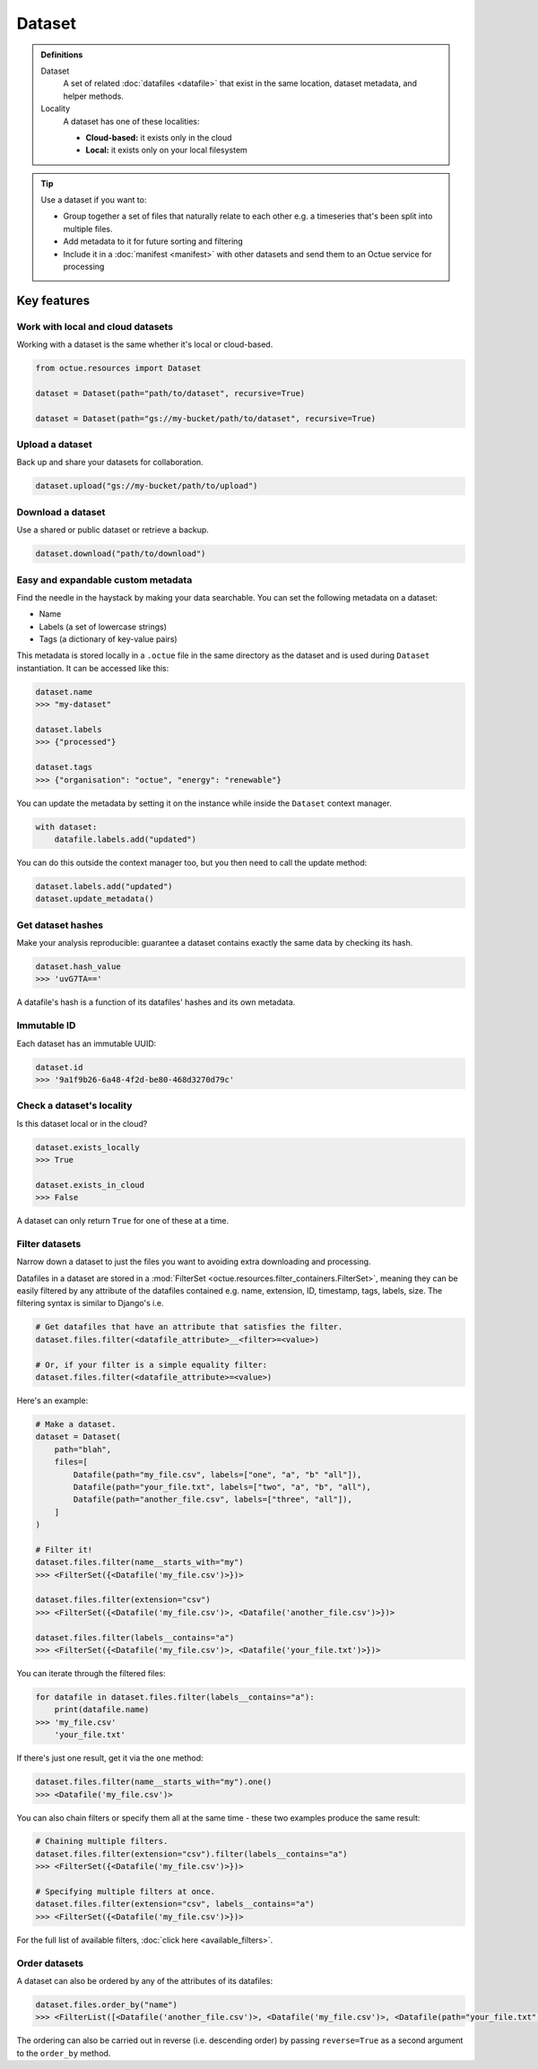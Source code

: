 .. _dataset:

=======
Dataset
=======

.. admonition:: Definitions

    Dataset
        A set of related :doc:`datafiles <datafile>` that exist in the same location, dataset metadata, and helper
        methods.

    Locality
        A dataset has one of these localities:

        - **Cloud-based:** it exists only in the cloud
        - **Local:** it exists only on your local filesystem

.. tip::

    Use a dataset if you want to:

    - Group together a set of files that naturally relate to each other e.g. a timeseries that's been split into
      multiple files.
    - Add metadata to it for future sorting and filtering
    - Include it in a :doc:`manifest <manifest>` with other datasets and send them to an Octue service for processing


Key features
============

Work with local and cloud datasets
----------------------------------
Working with a dataset is the same whether it's local or cloud-based.

.. code-block:: python

    from octue.resources import Dataset

    dataset = Dataset(path="path/to/dataset", recursive=True)

    dataset = Dataset(path="gs://my-bucket/path/to/dataset", recursive=True)


Upload a dataset
----------------
Back up and share your datasets for collaboration.

.. code-block:: python

    dataset.upload("gs://my-bucket/path/to/upload")


Download a dataset
------------------
Use a shared or public dataset or retrieve a backup.

.. code-block:: python

    dataset.download("path/to/download")


Easy and expandable custom metadata
-----------------------------------
Find the needle in the haystack by making your data searchable. You can set the following metadata on a dataset:

- Name
- Labels (a set of lowercase strings)
- Tags (a dictionary of key-value pairs)

This metadata is stored locally in a ``.octue`` file in the same directory as the dataset and is used during
``Dataset`` instantiation. It can be accessed like this:

.. code-block:: python

    dataset.name
    >>> "my-dataset"

    dataset.labels
    >>> {"processed"}

    dataset.tags
    >>> {"organisation": "octue", "energy": "renewable"}

You can update the metadata by setting it on the instance while inside the ``Dataset`` context manager.

.. code-block:: python

    with dataset:
        datafile.labels.add("updated")

You can do this outside the context manager too, but you then need to call the update method:

.. code-block:: python

    dataset.labels.add("updated")
    dataset.update_metadata()


Get dataset hashes
------------------
Make your analysis reproducible: guarantee a dataset contains exactly the same data by checking its hash.

.. code-block:: python

    dataset.hash_value
    >>> 'uvG7TA=='

A datafile's hash is a function of its datafiles' hashes and its own metadata.


Immutable ID
------------
Each dataset has an immutable UUID:

.. code-block:: python

    dataset.id
    >>> '9a1f9b26-6a48-4f2d-be80-468d3270d79c'


Check a dataset's locality
---------------------------
Is this dataset local or in the cloud?

.. code-block:: python

    dataset.exists_locally
    >>> True

    dataset.exists_in_cloud
    >>> False

A dataset can only return ``True`` for one of these at a time.


Filter datasets
---------------
Narrow down a dataset to just the files you want to avoiding extra downloading and processing.

Datafiles in a dataset are stored in a :mod:`FilterSet <octue.resources.filter_containers.FilterSet>`, meaning they
can be easily filtered by any attribute of the datafiles contained e.g. name, extension, ID, timestamp, tags, labels,
size. The filtering syntax is similar to Django's i.e.

.. code-block:: shell

    # Get datafiles that have an attribute that satisfies the filter.
    dataset.files.filter(<datafile_attribute>__<filter>=<value>)

    # Or, if your filter is a simple equality filter:
    dataset.files.filter(<datafile_attribute>=<value>)

Here's an example:

.. code-block:: python

    # Make a dataset.
    dataset = Dataset(
        path="blah",
        files=[
            Datafile(path="my_file.csv", labels=["one", "a", "b" "all"]),
            Datafile(path="your_file.txt", labels=["two", "a", "b", "all"),
            Datafile(path="another_file.csv", labels=["three", "all"]),
        ]
    )

    # Filter it!
    dataset.files.filter(name__starts_with="my")
    >>> <FilterSet({<Datafile('my_file.csv')>})>

    dataset.files.filter(extension="csv")
    >>> <FilterSet({<Datafile('my_file.csv')>, <Datafile('another_file.csv')>})>

    dataset.files.filter(labels__contains="a")
    >>> <FilterSet({<Datafile('my_file.csv')>, <Datafile('your_file.txt')>})>

You can iterate through the filtered files:

.. code-block:: python

    for datafile in dataset.files.filter(labels__contains="a"):
        print(datafile.name)
    >>> 'my_file.csv'
        'your_file.txt'

If there's just one result, get it via the ``one`` method:

.. code-block:: python

    dataset.files.filter(name__starts_with="my").one()
    >>> <Datafile('my_file.csv')>

You can also chain filters or specify them all at the same time - these two examples produce the same result:

.. code-block:: python

    # Chaining multiple filters.
    dataset.files.filter(extension="csv").filter(labels__contains="a")
    >>> <FilterSet({<Datafile('my_file.csv')>})>

    # Specifying multiple filters at once.
    dataset.files.filter(extension="csv", labels__contains="a")
    >>> <FilterSet({<Datafile('my_file.csv')>})>

For the full list of available filters, :doc:`click here <available_filters>`.


Order datasets
--------------
A dataset can also be ordered by any of the attributes of its datafiles:

.. code-block:: python

    dataset.files.order_by("name")
    >>> <FilterList([<Datafile('another_file.csv')>, <Datafile('my_file.csv')>, <Datafile(path="your_file.txt")>])>

The ordering can also be carried out in reverse (i.e. descending order) by passing ``reverse=True`` as a second argument
to the ``order_by`` method.
